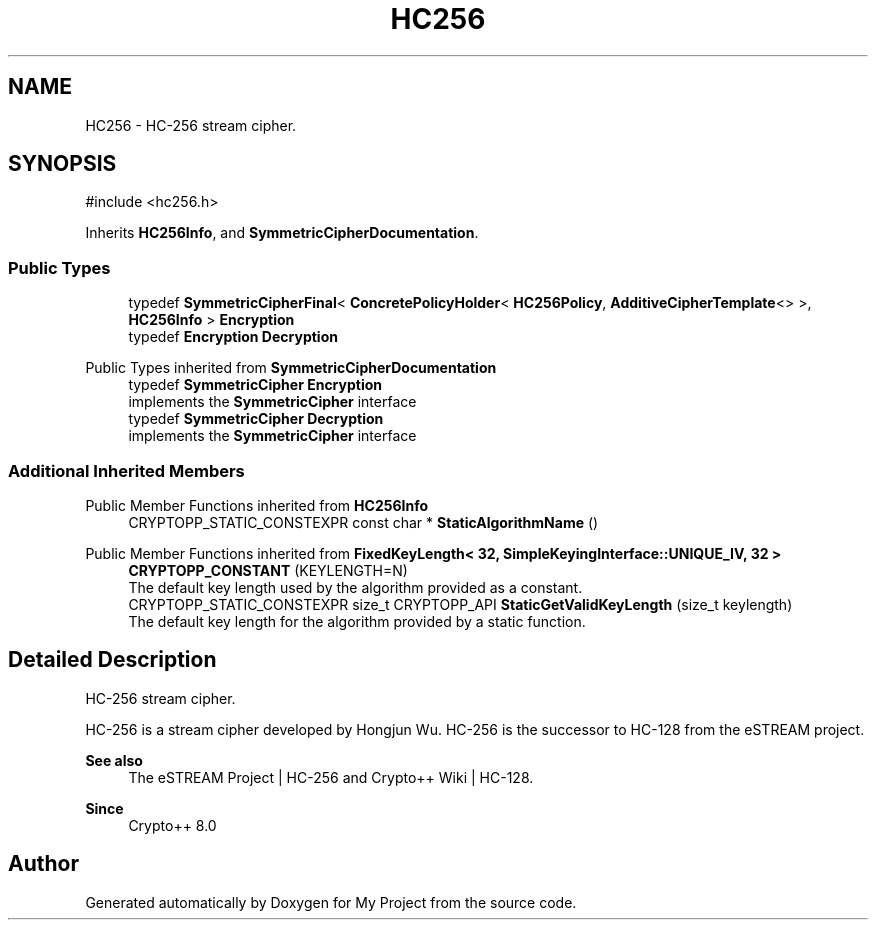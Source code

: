 .TH "HC256" 3 "My Project" \" -*- nroff -*-
.ad l
.nh
.SH NAME
HC256 \- HC-256 stream cipher\&.  

.SH SYNOPSIS
.br
.PP
.PP
\fR#include <hc256\&.h>\fP
.PP
Inherits \fBHC256Info\fP, and \fBSymmetricCipherDocumentation\fP\&.
.SS "Public Types"

.in +1c
.ti -1c
.RI "typedef \fBSymmetricCipherFinal\fP< \fBConcretePolicyHolder\fP< \fBHC256Policy\fP, \fBAdditiveCipherTemplate\fP<> >, \fBHC256Info\fP > \fBEncryption\fP"
.br
.ti -1c
.RI "typedef \fBEncryption\fP \fBDecryption\fP"
.br
.in -1c

Public Types inherited from \fBSymmetricCipherDocumentation\fP
.in +1c
.ti -1c
.RI "typedef \fBSymmetricCipher\fP \fBEncryption\fP"
.br
.RI "implements the \fBSymmetricCipher\fP interface "
.ti -1c
.RI "typedef \fBSymmetricCipher\fP \fBDecryption\fP"
.br
.RI "implements the \fBSymmetricCipher\fP interface "
.in -1c
.SS "Additional Inherited Members"


Public Member Functions inherited from \fBHC256Info\fP
.in +1c
.ti -1c
.RI "CRYPTOPP_STATIC_CONSTEXPR const char * \fBStaticAlgorithmName\fP ()"
.br
.in -1c

Public Member Functions inherited from \fBFixedKeyLength< 32, SimpleKeyingInterface::UNIQUE_IV, 32 >\fP
.in +1c
.ti -1c
.RI "\fBCRYPTOPP_CONSTANT\fP (KEYLENGTH=N)"
.br
.RI "The default key length used by the algorithm provided as a constant\&. "
.ti -1c
.RI "CRYPTOPP_STATIC_CONSTEXPR size_t CRYPTOPP_API \fBStaticGetValidKeyLength\fP (size_t keylength)"
.br
.RI "The default key length for the algorithm provided by a static function\&. "
.in -1c
.SH "Detailed Description"
.PP 
HC-256 stream cipher\&. 

HC-256 is a stream cipher developed by Hongjun Wu\&. HC-256 is the successor to HC-128 from the eSTREAM project\&. 
.PP
\fBSee also\fP
.RS 4
\fRThe eSTREAM Project | HC-256\fP and \fRCrypto++ Wiki | HC-128\fP\&. 
.RE
.PP
\fBSince\fP
.RS 4
Crypto++ 8\&.0 
.RE
.PP


.SH "Author"
.PP 
Generated automatically by Doxygen for My Project from the source code\&.
